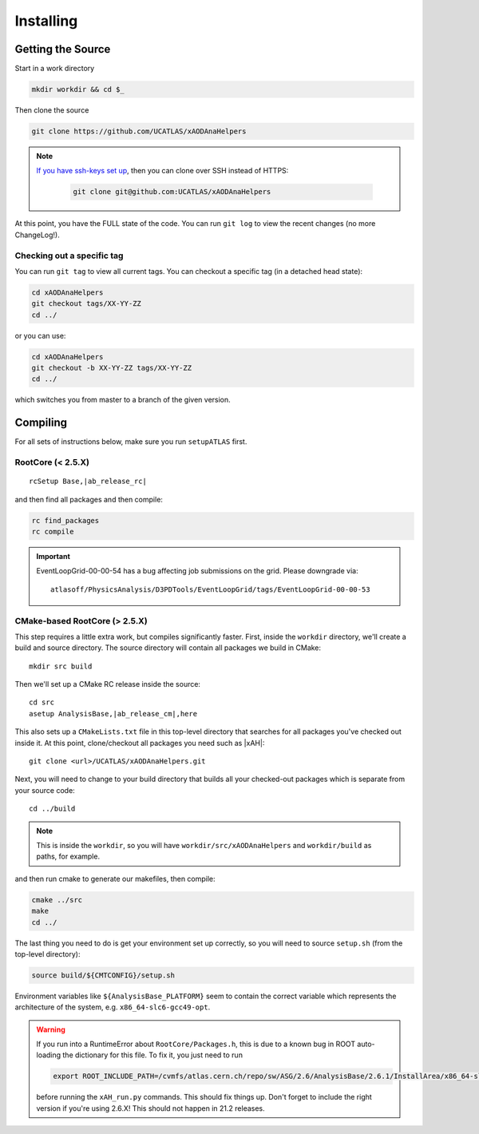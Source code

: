 Installing
==========

Getting the Source
------------------

Start in a work directory

.. code-block:: bash

  mkdir workdir && cd $_

Then clone the source

.. code-block:: bash

  git clone https://github.com/UCATLAS/xAODAnaHelpers

.. note::

    `If you have ssh-keys set up <https://help.github.com/articles/generating-ssh-keys/>`_, then you can clone over SSH instead of HTTPS:

      .. code-block:: bash

        git clone git@github.com:UCATLAS/xAODAnaHelpers

At this point, you have the FULL state of the code. You can run ``git log`` to view the recent changes (no more ChangeLog!).

Checking out a specific tag
~~~~~~~~~~~~~~~~~~~~~~~~~~~

You can run ``git tag`` to view all current tags. You can checkout a specific tag (in a detached head state):

.. code-block:: bash

  cd xAODAnaHelpers
  git checkout tags/XX-YY-ZZ
  cd ../

or you can use:

.. code-block:: bash

  cd xAODAnaHelpers
  git checkout -b XX-YY-ZZ tags/XX-YY-ZZ
  cd ../

which switches you from master to a branch of the given version.


Compiling
---------

For all sets of instructions below, make sure you run ``setupATLAS`` first.

RootCore (< 2.5.X)
~~~~~~~~~~~~~~~~~~

.. parsed-literal::

    rcSetup Base,\ |ab_release_rc|\

and then find all packages and then compile:

.. code-block:: bash

    rc find_packages
    rc compile

.. important::

    EventLoopGrid-00-00-54 has a bug affecting job submissions on the grid. Please downgrade via::

      atlasoff/PhysicsAnalysis/D3PDTools/EventLoopGrid/tags/EventLoopGrid-00-00-53


CMake-based RootCore (> 2.5.X)
~~~~~~~~~~~~~~~~~~~~~~~~~~~~~~

This step requires a little extra work, but compiles significantly faster. First, inside the ``workdir`` directory, we'll create a build and source directory. The source directory will contain all packages we build in CMake:

.. parsed-literal::

  mkdir src build

Then we'll set up a CMake RC release inside the source:

.. parsed-literal::

  cd src
  asetup AnalysisBase,\ |ab_release_cm|\,here

This also sets up a ``CMakeLists.txt`` file in this top-level directory that searches for all packages you've checked out inside it. At this point, clone/checkout all packages you need such as |xAH|:

.. parsed-literal::

  git clone <url>/UCATLAS/xAODAnaHelpers.git

Next, you will need to change to your build directory that builds all your checked-out packages which is separate from your source code:

.. parsed-literal::

  cd ../build

.. note:: This is inside the ``workdir``, so you will have ``workdir/src/xAODAnaHelpers`` and ``workdir/build`` as paths, for example.

and then run cmake to generate our makefiles, then compile:

.. code-block:: bash

  cmake ../src
  make
  cd ../

The last thing you need to do is get your environment set up correctly, so you will need to source ``setup.sh`` (from the top-level directory):

.. code-block:: bash

  source build/${CMTCONFIG}/setup.sh

Environment variables like ``${AnalysisBase_PLATFORM}`` seem to contain the correct variable which represents the architecture of the system, e.g. ``x86_64-slc6-gcc49-opt``.

.. warning::

  If you run into a RuntimeError about ``RootCore/Packages.h``, this is due to a known bug in ROOT auto-loading the dictionary for this file. To fix it, you just need to run

  .. code-block:: bash

    export ROOT_INCLUDE_PATH=/cvmfs/atlas.cern.ch/repo/sw/ASG/2.6/AnalysisBase/2.6.1/InstallArea/x86_64-slc6-gcc49-opt/RootCore/include:$ROOT_INCLUDE_PATH

  before running the ``xAH_run.py`` commands. This should fix things up. Don't forget to include the right version if you're using 2.6.X! This should not happen in 21.2 releases.
